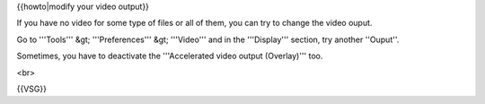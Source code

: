 {{howto|modify your video output}}

If you have no video for some type of files or all of them, you can try
to change the video ouput.

Go to '''Tools''' &gt; '''Preferences''' &gt; '''Video''' and in the
'''Display''' section, try another ''Ouput''.

Sometimes, you have to deactivate the '''Accelerated video output
(Overlay)''' too.

<br>

{{VSG}}
